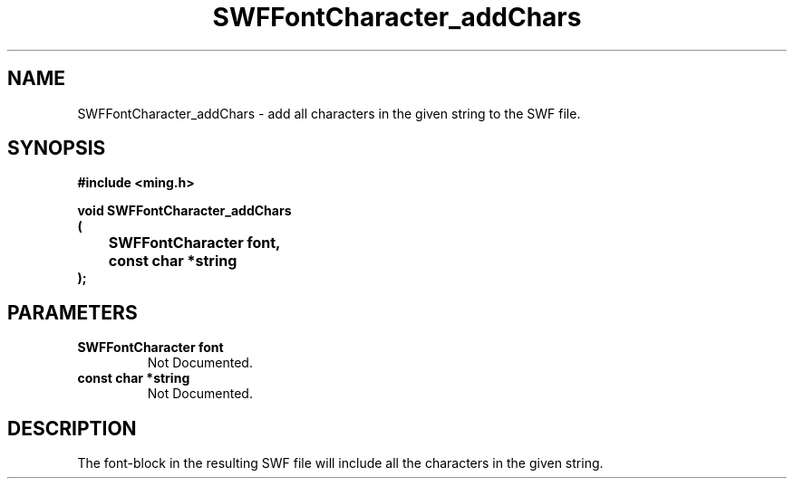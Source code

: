.\" WARNING! THIS FILE WAS GENERATED AUTOMATICALLY BY c2man!
.\" DO NOT EDIT! CHANGES MADE TO THIS FILE WILL BE LOST!
.TH "SWFFontCharacter_addChars" 3 "1 October 2008" "c2man font.c"
.SH "NAME"
SWFFontCharacter_addChars \- add all characters in the given string to the SWF file.
.SH "SYNOPSIS"
.ft B
#include <ming.h>
.br
.sp
void SWFFontCharacter_addChars
.br
(
.br
	SWFFontCharacter font,
.br
	const char *string
.br
);
.ft R
.SH "PARAMETERS"
.TP
.B "SWFFontCharacter font"
Not Documented.
.TP
.B "const char *string"
Not Documented.
.SH "DESCRIPTION"
The font-block in the resulting SWF file will include all the
characters in the given string.
